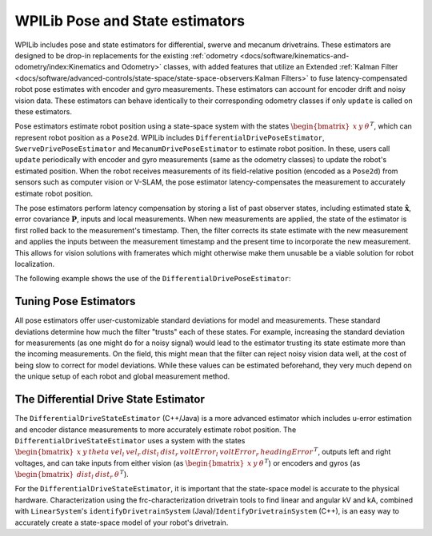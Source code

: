 WPILib Pose and State estimators
================================

WPILib includes pose and state estimators for differential, swerve and mecanum drivetrains. These estimators are designed to be drop-in replacements for the existing :ref:`odometry <docs/software/kinematics-and-odometry/index:Kinematics and Odometry>` classes, with added features that utilize an Extended :ref:`Kalman Filter <docs/software/advanced-controls/state-space/state-space-observers:Kalman Filters>` to fuse latency-compensated robot pose estimates with encoder and gyro measurements. These estimators can account for encoder drift and noisy vision data. These estimators can behave identically to their corresponding odometry classes if only ``update`` is called on these estimators.

Pose estimators estimate robot position using a state-space system with the states :math:`\begin{bmatrix}x & y & \theta \end{bmatrix}^T`, which can represent robot position as a ``Pose2d``. WPILib includes ``DifferentialDrivePoseEstimator``, ``SwerveDrivePoseEstimator`` and ``MecanumDrivePoseEstimator`` to estimate robot position. In these, users call ``update`` periodically with encoder and gyro measurements (same as the odometry classes) to update the robot's estimated position. When the robot receives measurements of its field-relative position (encoded as a ``Pose2d``) from sensors such as computer vision or V-SLAM, the pose estimator latency-compensates the measurement to accurately estimate robot position.

The pose estimators perform latency compensation by storing a list of past observer states, including estimated state :math:`\mathbf{\hat{x}}`, error covariance :math:`\mathbf{P}`, inputs and local measurements. When new measurements are applied, the state of the estimator is first rolled back to the measurement's timestamp. Then, the filter corrects its state estimate with the new measurement and applies the inputs between the measurement timestamp and the present time to incorporate the new measurement. This allows for vision solutions with framerates which might otherwise make them unusable be a viable solution for robot localization.

The following example shows the use of the ``DifferentialDrivePoseEstimator``:

.. tabs::

   .. code-tab:: java

      var estimator = new DifferentialDrivePoseEstimator(new Rotation2d(), new Pose2d(),
              new MatBuilder<>(Nat.N5(), Nat.N1()).fill(0.02, 0.02, 0.01, 0.02, 0.02), // State measurement standard deviations. X, Y, theta.
              new MatBuilder<>(Nat.N3(), Nat.N1()).fill(0.02, 0.02, 0.01), // Local measurement standard deviations. Left encoder, right encoder, gyro.
              new MatBuilder<>(Nat.N3(), Nat.N1()).fill(0.1, 0.1, 0.01)); // Global measurement standard deviations. X, Y, and theta.

   .. code-tab:: cpp

      frc::DifferentialDrivePoseEstimator estimator{
              frc::Rotation2d(), frc::Pose2d(),
              frc::MakeMatrix<5, 1>(0.01, 0.01, 0.01, 0.01, 0.01),
              frc::MakeMatrix<3, 1>(0.1, 0.1, 0.1),
              frc::MakeMatrix<3, 1>(0.1, 0.1, 0.1)};

Tuning Pose Estimators
----------------------

All pose estimators offer user-customizable standard deviations for model and measurements. These standard deviations determine how much the filter "trusts" each of these states. For example, increasing the standard deviation for measurements (as one might do for a noisy signal) would lead to the estimator trusting its state estimate more than the incoming measurements. On the field, this might mean that the filter can reject noisy vision data well, at the cost of being slow to correct for model deviations. While these values can be estimated beforehand, they very much depend on the unique setup of each robot and global measurement method.

The Differential Drive State Estimator
--------------------------------------

The ``DifferentialDriveStateEstimator`` (C++/Java) is a more advanced estimator which includes u-error estimation and encoder distance measurements to more accurately estimate robot position. The ``DifferentialDriveStateEstimator`` uses a system with the states :math:`\begin{bmatrix} x & y & theta & vel_l & vel_r & dist_l & dist_r & voltError_l & voltError_r & headingError \end{bmatrix}^T`, outputs left and right voltages, and can take inputs from either vision (as :math:`\begin{bmatrix}x & y & \theta \end{bmatrix}^T`) or encoders and gyros (as  :math:`\begin{bmatrix}dist_l & dist_r & \theta \end{bmatrix}^T`). 

For the ``DifferentialDriveStateEstimator``, it is important that the state-space model is accurate to the physical hardware. Characterization using the frc-characterization drivetrain tools to find linear and angular kV and kA, combined with ``LinearSystem``'s ``identifyDrivetrainSystem`` (Java)/``IdentifyDrivetrainSystem`` (C++), is an easy way to accurately create a state-space model of your robot's drivetrain.
